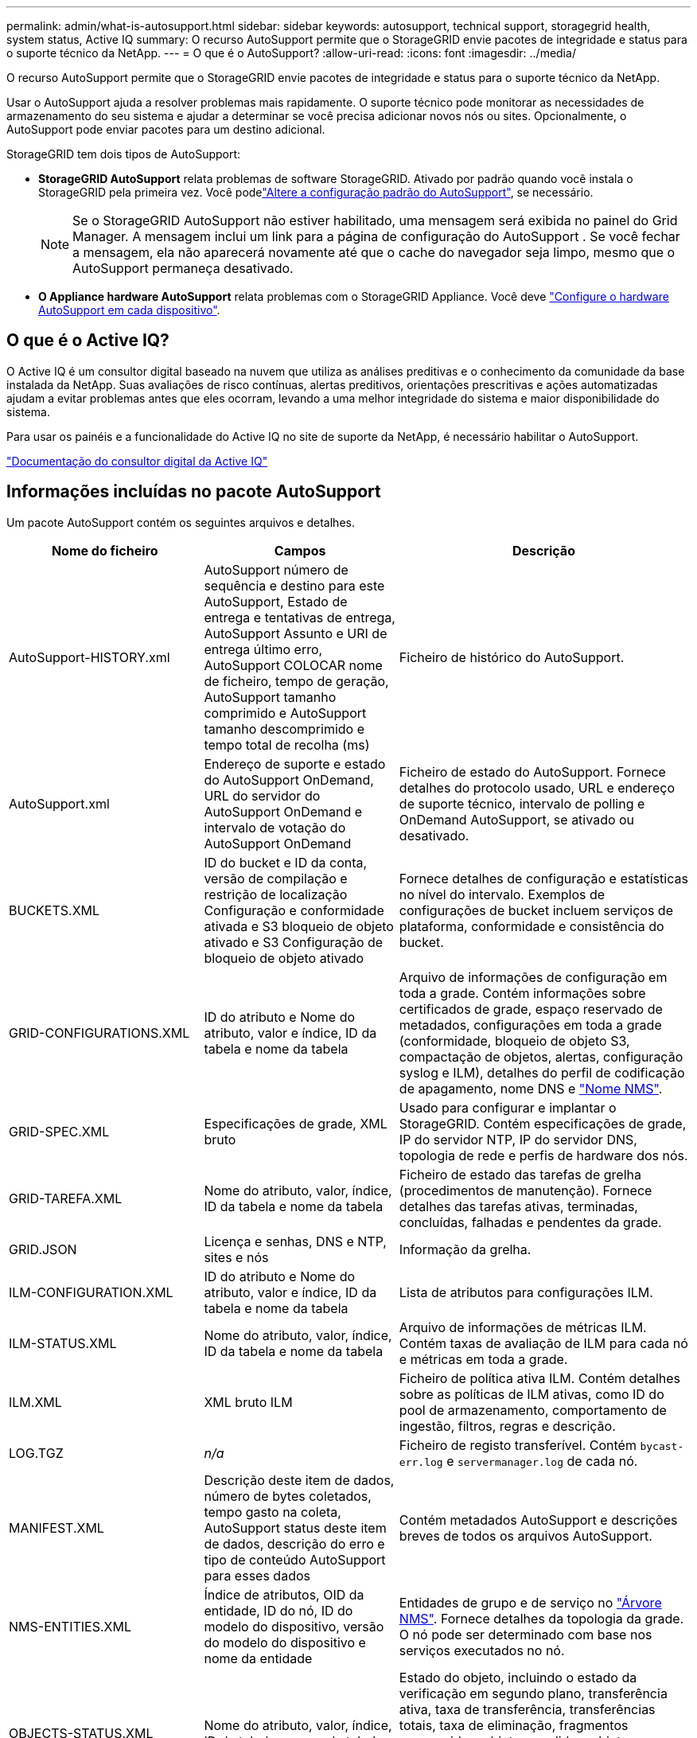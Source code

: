 ---
permalink: admin/what-is-autosupport.html 
sidebar: sidebar 
keywords: autosupport, technical support, storagegrid health, system status, Active IQ 
summary: O recurso AutoSupport permite que o StorageGRID envie pacotes de integridade e status para o suporte técnico da NetApp. 
---
= O que é o AutoSupport?
:allow-uri-read: 
:icons: font
:imagesdir: ../media/


[role="lead"]
O recurso AutoSupport permite que o StorageGRID envie pacotes de integridade e status para o suporte técnico da NetApp.

Usar o AutoSupport ajuda a resolver problemas mais rapidamente.  O suporte técnico pode monitorar as necessidades de armazenamento do seu sistema e ajudar a determinar se você precisa adicionar novos nós ou sites.  Opcionalmente, o AutoSupport pode enviar pacotes para um destino adicional.

StorageGRID tem dois tipos de AutoSupport:

* *StorageGRID AutoSupport* relata problemas de software StorageGRID. Ativado por padrão quando você instala o StorageGRID pela primeira vez. Você podelink:configure-autosupport-grid-manager.html["Altere a configuração padrão do AutoSupport"], se necessário.
+

NOTE: Se o StorageGRID AutoSupport não estiver habilitado, uma mensagem será exibida no painel do Grid Manager.  A mensagem inclui um link para a página de configuração do AutoSupport .  Se você fechar a mensagem, ela não aparecerá novamente até que o cache do navegador seja limpo, mesmo que o AutoSupport permaneça desativado.

* *O Appliance hardware AutoSupport* relata problemas com o StorageGRID Appliance. Você deve link:configure-autosupport-grid-manager.html#autosupport-for-appliances["Configure o hardware AutoSupport em cada dispositivo"].




== O que é o Active IQ?

O Active IQ é um consultor digital baseado na nuvem que utiliza as análises preditivas e o conhecimento da comunidade da base instalada da NetApp. Suas avaliações de risco contínuas, alertas preditivos, orientações prescritivas e ações automatizadas ajudam a evitar problemas antes que eles ocorram, levando a uma melhor integridade do sistema e maior disponibilidade do sistema.

Para usar os painéis e a funcionalidade do Active IQ no site de suporte da NetApp, é necessário habilitar o AutoSupport.

https://docs.netapp.com/us-en/active-iq/index.html["Documentação do consultor digital da Active IQ"^]



== Informações incluídas no pacote AutoSupport

Um pacote AutoSupport contém os seguintes arquivos e detalhes.

[cols="2a,2a,3a"]
|===
| Nome do ficheiro | Campos | Descrição 


 a| 
AutoSupport-HISTORY.xml
 a| 
AutoSupport número de sequência e destino para este AutoSupport, Estado de entrega e tentativas de entrega, AutoSupport Assunto e URI de entrega último erro, AutoSupport COLOCAR nome de ficheiro, tempo de geração, AutoSupport tamanho comprimido e AutoSupport tamanho descomprimido e tempo total de recolha (ms)
 a| 
Ficheiro de histórico do AutoSupport.



 a| 
AutoSupport.xml
 a| 
Endereço de suporte e estado do AutoSupport OnDemand, URL do servidor do AutoSupport OnDemand e intervalo de votação do AutoSupport OnDemand
 a| 
Ficheiro de estado do AutoSupport. Fornece detalhes do protocolo usado, URL e endereço de suporte técnico, intervalo de polling e OnDemand AutoSupport, se ativado ou desativado.



 a| 
BUCKETS.XML
 a| 
ID do bucket e ID da conta, versão de compilação e restrição de localização Configuração e conformidade ativada e S3 bloqueio de objeto ativado e S3 Configuração de bloqueio de objeto ativado
 a| 
Fornece detalhes de configuração e estatísticas no nível do intervalo. Exemplos de configurações de bucket incluem serviços de plataforma, conformidade e consistência do bucket.



 a| 
GRID-CONFIGURATIONS.XML
 a| 
ID do atributo e Nome do atributo, valor e índice, ID da tabela e nome da tabela
 a| 
Arquivo de informações de configuração em toda a grade. Contém informações sobre certificados de grade, espaço reservado de metadados, configurações em toda a grade (conformidade, bloqueio de objeto S3, compactação de objetos, alertas, configuração syslog e ILM), detalhes do perfil de codificação de apagamento, nome DNS e link:../primer/nodes-and-services.html#storagegrid-services["Nome NMS"].



 a| 
GRID-SPEC.XML
 a| 
Especificações de grade, XML bruto
 a| 
Usado para configurar e implantar o StorageGRID. Contém especificações de grade, IP do servidor NTP, IP do servidor DNS, topologia de rede e perfis de hardware dos nós.



 a| 
GRID-TAREFA.XML
 a| 
Nome do atributo, valor, índice, ID da tabela e nome da tabela
 a| 
Ficheiro de estado das tarefas de grelha (procedimentos de manutenção). Fornece detalhes das tarefas ativas, terminadas, concluídas, falhadas e pendentes da grade.



 a| 
GRID.JSON
 a| 
Licença e senhas, DNS e NTP, sites e nós
 a| 
Informação da grelha.



 a| 
ILM-CONFIGURATION.XML
 a| 
ID do atributo e Nome do atributo, valor e índice, ID da tabela e nome da tabela
 a| 
Lista de atributos para configurações ILM.



 a| 
ILM-STATUS.XML
 a| 
Nome do atributo, valor, índice, ID da tabela e nome da tabela
 a| 
Arquivo de informações de métricas ILM. Contém taxas de avaliação de ILM para cada nó e métricas em toda a grade.



 a| 
ILM.XML
 a| 
XML bruto ILM
 a| 
Ficheiro de política ativa ILM. Contém detalhes sobre as políticas de ILM ativas, como ID do pool de armazenamento, comportamento de ingestão, filtros, regras e descrição.



 a| 
LOG.TGZ
 a| 
_n/a_
 a| 
Ficheiro de registo transferível. Contém `bycast-err.log` e `servermanager.log` de cada nó.



 a| 
MANIFEST.XML
 a| 
Descrição deste item de dados, número de bytes coletados, tempo gasto na coleta, AutoSupport status deste item de dados, descrição do erro e tipo de conteúdo AutoSupport para esses dados
 a| 
Contém metadados AutoSupport e descrições breves de todos os arquivos AutoSupport.



 a| 
NMS-ENTITIES.XML
 a| 
Índice de atributos, OID da entidade, ID do nó, ID do modelo do dispositivo, versão do modelo do dispositivo e nome da entidade
 a| 
Entidades de grupo e de serviço no link:../primer/nodes-and-services.html#storagegrid-services["Árvore NMS"]. Fornece detalhes da topologia da grade. O nó pode ser determinado com base nos serviços executados no nó.



 a| 
OBJECTS-STATUS.XML
 a| 
Nome do atributo, valor, índice, ID da tabela e nome da tabela
 a| 
Estado do objeto, incluindo o estado da verificação em segundo plano, transferência ativa, taxa de transferência, transferências totais, taxa de eliminação, fragmentos corrompidos, objetos perdidos, objetos em falta, tentativa de reparação, taxa de digitalização, período de digitalização estimado e estado de conclusão de reparação.



 a| 
SERVER-STATUS.XML
 a| 
Nome do atributo, valor, índice, ID da tabela e nome da tabela
 a| 
Configurações do servidor. Contém esses detalhes para cada nó: Tipo de plataforma, sistema operacional, memória instalada, memória disponível, conetividade de armazenamento, número de série do chassi do dispositivo de armazenamento, contagem de unidades com falha no controlador de armazenamento, temperatura do chassi do controlador de computação, hardware de computação, número de série do controlador de computação, fonte de alimentação, tamanho da unidade e tipo de unidade.



 a| 
SERVICE-STATUS.XML
 a| 
Nome do atributo, valor, índice, ID da tabela e nome da tabela
 a| 
Arquivo de informações do nó de serviço. Contém detalhes como espaço alocado na tabela, espaço livre na tabela, métricas do Reaper do banco de dados, duração do reparo do segmento, duração do trabalho de reparo, reinicializações automáticas do trabalho e término automático do trabalho.



 a| 
STORAGE-GRADES.XML
 a| 
ID do grau de armazenamento, nome do grau de armazenamento, ID do nó de armazenamento e caminho do nó de armazenamento
 a| 
Arquivo de definições de grau de armazenamento para cada nó de storage.



 a| 
SUMMARY-ATTRIBUTES.XML
 a| 
ID do atributo do grupo, ID do atributo do resumo, nome do atributo do resumo, valor e índice, ID da tabela e nome da tabela
 a| 
Dados de alto nível de status do sistema que resumem as informações de uso do StorageGRID. Fornece detalhes como nome da grade, nomes de sites, número de nós de storage por grade e por site, tipo de licença, capacidade e uso da licença, termos de suporte a software e detalhes de operações do S3.



 a| 
SYSTEM-ALERTS.XML
 a| 
Nome, gravidade, Nome do nó, Estado de Alerta, Nome do Site, tempo acionado por Alerta, tempo resolvido por Alerta, ID da regra, ID do nó, ID do Site e outras anotações e outras etiquetas
 a| 
Alertas atuais do sistema que indicam potenciais problemas no sistema StorageGRID.



 a| 
USERAGENTS.XML
 a| 
O agente do usuário, o número de dias, o total de solicitações HTTP, o total de bytes ingeridos, o total de bytes recuperados, SOLICITAÇÕES DE INSERÇÃO, solicitações DE EXCLUSÃO, solicitações DE CABEÇALHO, solicitações de OPÇÕES, tempo médio de SOLICITAÇÃO (ms), tempo MÉDIO de solicitação DE COLOCAÇÃO (ms), tempo médio de solicitação de RECEBIMENTO (ms), tempo médio de solicitação de EXCLUSÃO (ms)
 a| 
Estatísticas baseadas nos agentes do usuário do aplicativo. Por exemplo, o número de OPERAÇÕES PUT/GET/DELETE/HEAD por agente de usuário e o tamanho total de bytes de cada operação.



 a| 
X-HEADER-DATA
 a| 
X-NetApp-asup-servível X-NetApp-asup-server, X-NetApp-asup-server, X-NetApp-asup-server-num, X-NetApp-asup-subject, X-NetApp-asup-server-id e X-NetApp-asup-modelo-name
 a| 
Dados do cabeçalho AutoSupport.

|===